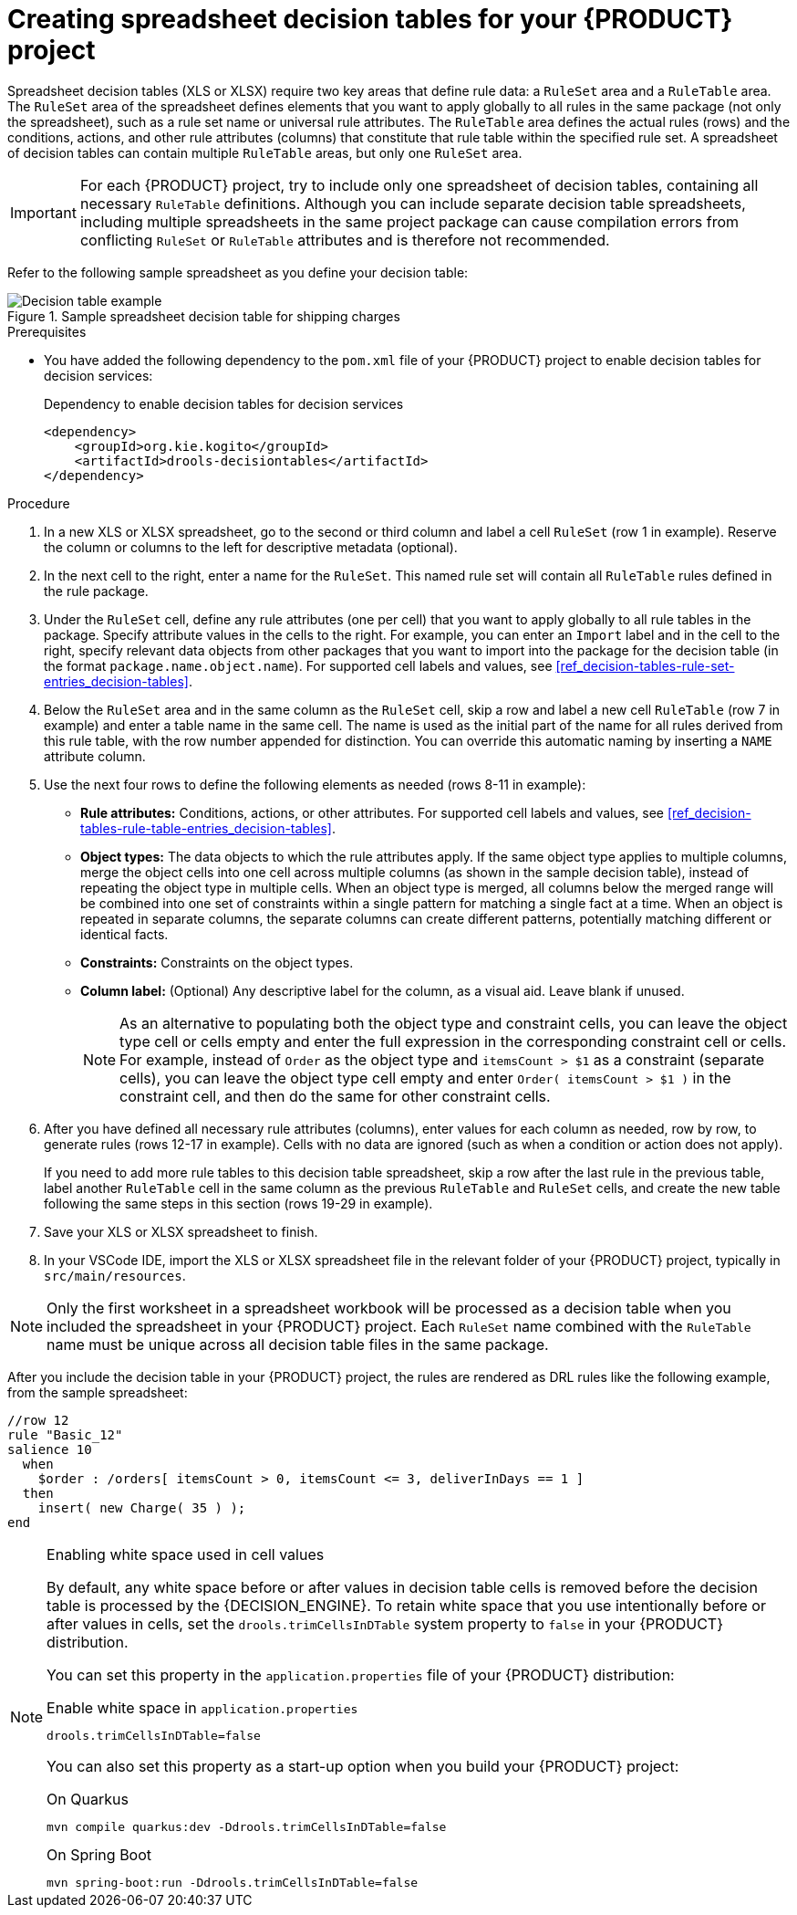 [id='proc_decision-tables-creating_{context}']
= Creating spreadsheet decision tables for your {PRODUCT} project

Spreadsheet decision tables (XLS or XLSX) require two key areas that define rule data: a `RuleSet` area and a `RuleTable` area. The `RuleSet` area of the spreadsheet defines elements that you want to apply globally to all rules in the same package (not only the spreadsheet), such as a rule set name or universal rule attributes. The `RuleTable` area defines the actual rules (rows) and the conditions, actions, and other rule attributes (columns) that constitute that rule table within the specified rule set. A spreadsheet of decision tables can contain multiple `RuleTable` areas, but only one `RuleSet` area.

IMPORTANT: For each {PRODUCT} project, try to include only one spreadsheet of decision tables, containing all necessary `RuleTable` definitions. Although you can include separate decision table spreadsheets, including multiple spreadsheets in the same project package can cause compilation errors from conflicting `RuleSet` or `RuleTable` attributes and is therefore not recommended.

Refer to the following sample spreadsheet as you define your decision table:

.Sample spreadsheet decision table for shipping charges
image::kogito/decision-tables/decision-table-example-02.png[Decision table example]

.Prerequisites
* You have added the following dependency to the `pom.xml` file of your {PRODUCT} project to enable decision tables for decision services:
+
.Dependency to enable decision tables for decision services
----
<dependency>
    <groupId>org.kie.kogito</groupId>
    <artifactId>drools-decisiontables</artifactId>
</dependency>
----

.Procedure
. In a new XLS or XLSX spreadsheet, go to the second or third column and label a cell `RuleSet` (row 1 in example). Reserve the column or columns to the left for descriptive metadata (optional).
. In the next cell to the right, enter a name for the `RuleSet`. This named rule set will contain all `RuleTable` rules defined in the rule package.
. Under the `RuleSet` cell, define any rule attributes (one per cell) that you want to apply globally to all rule tables in the package. Specify attribute values in the cells to the right. For example, you can enter an `Import` label and in the cell to the right, specify relevant data objects from other packages that you want to import into the package for the decision table (in the format `package.name.object.name`). For supported cell labels and values, see xref:ref_decision-tables-rule-set-entries_decision-tables[].
. Below the `RuleSet` area and in the same column as the `RuleSet` cell, skip a row and label a new cell `RuleTable` (row 7 in example) and enter a table name in the same cell. The name is used as the initial part of the name for all rules derived from this rule table, with the row number appended for distinction. You can override this automatic naming by inserting a `NAME` attribute column.
. Use the next four rows to define the following elements as needed (rows 8-11 in example):
+
* *Rule attributes:* Conditions, actions, or other attributes. For supported cell labels and values, see xref:ref_decision-tables-rule-table-entries_decision-tables[].
* *Object types:* The data objects to which the rule attributes apply. If the same object type applies to multiple columns, merge the object cells into one cell across multiple columns (as shown in the sample decision table), instead of repeating the object type in multiple cells. When an object type is merged, all columns below the merged range will be combined into one set of constraints within a single pattern for matching a single fact at a time. When an object is repeated in separate columns, the separate columns can create different patterns, potentially matching different or identical facts.
* *Constraints:* Constraints on the object types.
* *Column label:* (Optional) Any descriptive label for the column, as a visual aid. Leave blank if unused.
+
NOTE: As an alternative to populating both the object type and constraint cells, you can leave the object type cell or cells empty and enter the full expression in the corresponding constraint cell or cells. For example, instead of `Order` as the object type and `itemsCount > $1` as a constraint (separate cells), you can leave the object type cell empty and enter `Order( itemsCount > $1 )` in the constraint cell, and then do the same for other constraint cells.

+
. After you have defined all necessary rule attributes (columns), enter values for each column as needed, row by row, to generate rules (rows 12-17 in example). Cells with no data are ignored (such as when a condition or action does not apply).
+
If you need to add more rule tables to this decision table spreadsheet, skip a row after the last rule in the previous table, label another `RuleTable` cell in the same column as the previous `RuleTable` and  `RuleSet` cells, and create the new table following the same steps in this section (rows 19-29 in example).
. Save your XLS or XLSX spreadsheet to finish.
. In your VSCode IDE, import the XLS or XLSX spreadsheet file in the relevant folder of your {PRODUCT} project, typically in `src/main/resources`.

NOTE: Only the first worksheet in a spreadsheet workbook will be processed as a decision table when you included the spreadsheet in your {PRODUCT} project. Each `RuleSet` name combined with the `RuleTable` name must be unique across all decision table files in the same package.

After you include the decision table in your {PRODUCT} project, the rules are rendered as DRL rules like the following example, from the sample spreadsheet:

----
//row 12
rule "Basic_12"
salience 10
  when
    $order : /orders[ itemsCount > 0, itemsCount <= 3, deliverInDays == 1 ]
  then
    insert( new Charge( 35 ) );
end
----

[NOTE]
.Enabling white space used in cell values
====
By default, any white space before or after values in decision table cells is removed before the decision table is processed by the {DECISION_ENGINE}. To retain white space that you use intentionally before or after values in cells, set the `drools.trimCellsInDTable` system property to `false` in your {PRODUCT} distribution.

//@comment we should verify this -- (evacchi, 2020-03-17)

You can set this property in the `application.properties` file of your {PRODUCT} distribution:

.Enable white space in `application.properties`
[source]
----
drools.trimCellsInDTable=false
----

You can also set this property as a start-up option when you build your {PRODUCT} project:

.On Quarkus
[source]
----
mvn compile quarkus:dev -Ddrools.trimCellsInDTable=false
----

.On Spring Boot
[source]
----
mvn spring-boot:run -Ddrools.trimCellsInDTable=false
----
====

